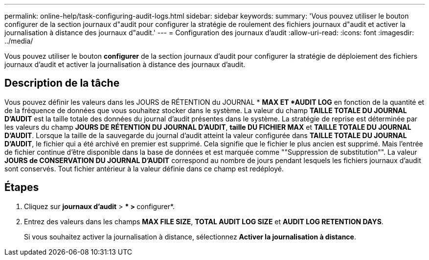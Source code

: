 ---
permalink: online-help/task-configuring-audit-logs.html 
sidebar: sidebar 
keywords:  
summary: 'Vous pouvez utiliser le bouton configurer de la section journaux d"audit pour configurer la stratégie de roulement des fichiers journaux d"audit et activer la journalisation à distance des journaux d"audit.' 
---
= Configuration des journaux d'audit
:allow-uri-read: 
:icons: font
:imagesdir: ../media/


[role="lead"]
Vous pouvez utiliser le bouton *configurer* de la section journaux d'audit pour configurer la stratégie de déploiement des fichiers journaux d'audit et activer la journalisation à distance des journaux d'audit.



== Description de la tâche

Vous pouvez définir les valeurs dans les JOURS de RÉTENTION du JOURNAL * *MAX ET *AUDIT LOG* en fonction de la quantité et de la fréquence de données que vous souhaitez stocker dans le système. La valeur du champ *TAILLE TOTALE DU JOURNAL D'AUDIT* est la taille totale des données du journal d'audit présentes dans le système. La stratégie de reprise est déterminée par les valeurs du champ *JOURS DE RÉTENTION DU JOURNAL D'AUDIT*, *taille DU FICHIER MAX* et *TAILLE TOTALE DU JOURNAL D'AUDIT*. Lorsque la taille de la sauvegarde du journal d'audit atteint la valeur configurée dans *TAILLE TOTALE DU JOURNAL D'AUDIT*, le fichier qui a été archivé en premier est supprimé. Cela signifie que le fichier le plus ancien est supprimé. Mais l'entrée de fichier continue d'être disponible dans la base de données et est marquée comme ""Suppression de substitution"". La valeur *JOURS de CONSERVATION DU JOURNAL D'AUDIT* correspond au nombre de jours pendant lesquels les fichiers journaux d'audit sont conservés. Tout fichier antérieur à la valeur définie dans ce champ est redéployé.



== Étapes

. Cliquez sur *journaux d'audit* > *** > **configurer*.
. Entrez des valeurs dans les champs *MAX FILE SIZE*, *TOTAL AUDIT LOG SIZE* et *AUDIT LOG RETENTION DAYS*.
+
Si vous souhaitez activer la journalisation à distance, sélectionnez *Activer la journalisation à distance*.


